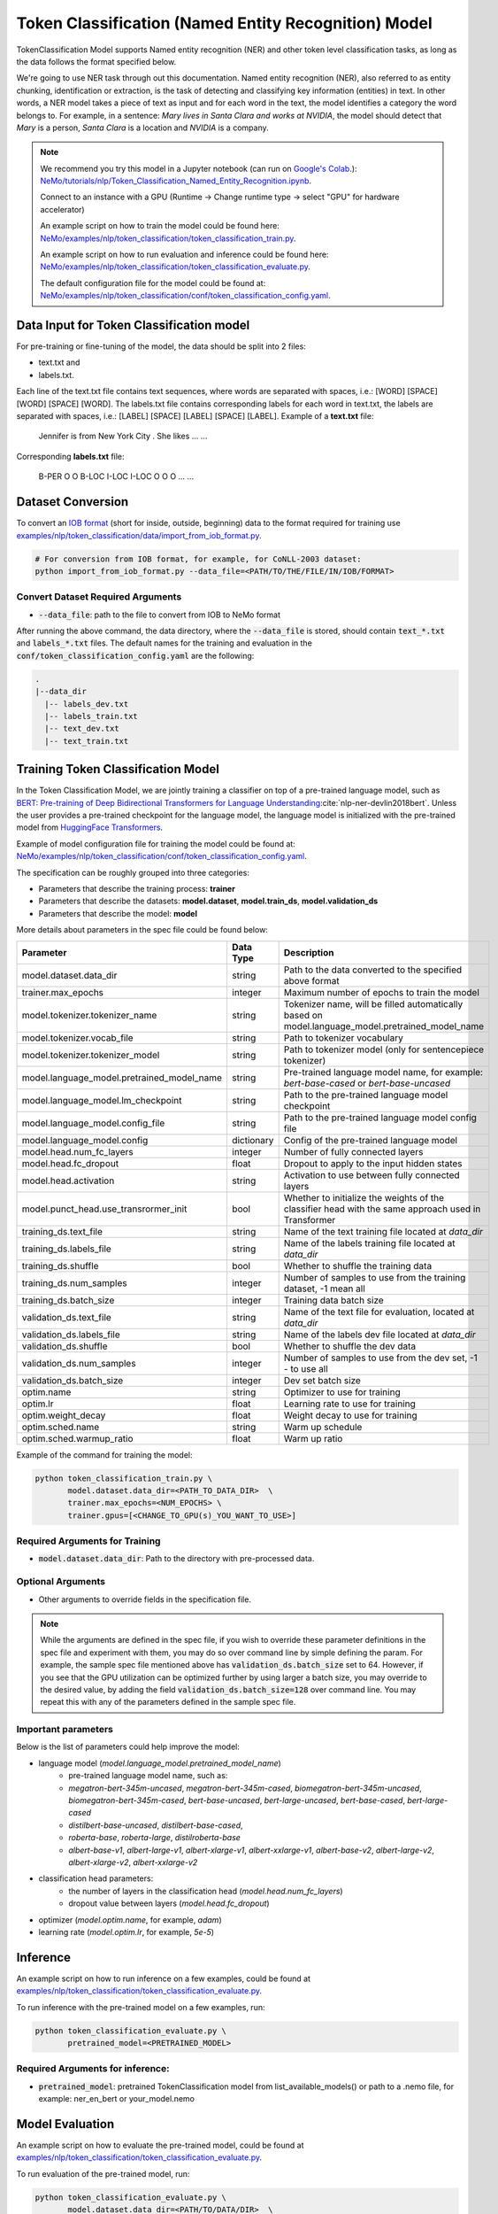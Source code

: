 .. _token_classification:

Token Classification (Named Entity Recognition) Model
=====================================================

TokenClassification Model supports Named entity recognition (NER) and other token level classification tasks, \
as long as the data follows the format specified below.

We're going to use NER task through out this documentation.
Named entity recognition (NER), also referred to as entity chunking, identification or extraction, is the task of \
detecting and classifying key information (entities) in text. In other words, a NER model takes a piece of text as \
input and for each word in the text, the model identifies a category the word belongs to.
For example, in a sentence: `Mary lives in Santa Clara and works at NVIDIA`, the model should detect that `Mary` \
is a person, `Santa Clara` is a location and `NVIDIA` is a company.


.. note::

    We recommend you try this model in a Jupyter notebook \
    (can run on `Google's Colab <https://colab.research.google.com/notebooks/intro.ipynb>`_.): \
    `NeMo/tutorials/nlp/Token_Classification_Named_Entity_Recognition.ipynb <https://github.com/NVIDIA/NeMo/blob/main/tutorials/nlp/Token_Classification_Named_Entity_Recognition.ipynb>`__.

    Connect to an instance with a GPU (Runtime -> Change runtime type -> select "GPU" for hardware accelerator)

    An example script on how to train the model could be found here: `NeMo/examples/nlp/token_classification/token_classification_train.py <https://github.com/NVIDIA/NeMo/blob/main/examples/nlp/token_classification/token_classification_train.py>`__.

    An example script on how to run evaluation and inference could be found here: `NeMo/examples/nlp/token_classification/token_classification_evaluate.py <https://github.com/NVIDIA/NeMo/blob/main/examples/nlp/token_classification/token_classification_evaluate.py>`__.

    The default configuration file for the model could be found at: `NeMo/examples/nlp/token_classification/conf/token_classification_config.yaml <https://github.com/NVIDIA/NeMo/blob/main/examples/nlp/token_classification/conf/token_classification_config.yaml>`__.




.. _dataset_token_classification:

Data Input for Token Classification model
-----------------------------------------

For pre-training or fine-tuning of the model, the data should be split into 2 files:

- text.txt and
- labels.txt.

Each line of the text.txt file contains text sequences, where words are separated with spaces, i.e.: [WORD] [SPACE] [WORD] [SPACE] [WORD].
The labels.txt file contains corresponding labels for each word in text.txt, the labels are separated with spaces, i.e.: [LABEL] [SPACE] [LABEL] [SPACE] [LABEL].
Example of a **text.txt** file:

    Jennifer is from New York City .
    She likes ...
    ...

Corresponding **labels.txt** file:

    B-PER O O B-LOC I-LOC I-LOC O
    O O ...
    ...

Dataset Conversion
------------------

To convert an `IOB format <https://en.wikipedia.org/wiki/Inside%E2%80%93outside%E2%80%93beginning_(tagging)>`__ (short for inside, outside, beginning) data to the format required for training use
`examples/nlp/token_classification/data/import_from_iob_format.py <https://github.com/NVIDIA/NeMo/blob/main/examples/nlp/token_classification/data/import_from_iob_format.py)>`_.

.. code::

    # For conversion from IOB format, for example, for CoNLL-2003 dataset:
    python import_from_iob_format.py --data_file=<PATH/TO/THE/FILE/IN/IOB/FORMAT>

Convert Dataset Required Arguments
^^^^^^^^^^^^^^^^^^^^^^^^^^^^^^^^^^

* :code:`--data_file`: path to the file to convert from IOB to NeMo format

After running the above command, the data directory, where the :code:`--data_file` is stored, should contain :code:`text_*.txt` and :code:`labels_*.txt` files.
The default names for the training and evaluation in the :code:`conf/token_classification_config.yaml` are the following:

.. code::

   .
   |--data_dir
     |-- labels_dev.txt
     |-- labels_train.txt
     |-- text_dev.txt
     |-- text_train.txt


Training Token Classification Model
-----------------------------------

In the Token Classification Model, we are jointly training a classifier on top of a pre-trained \
language model, such as `BERT: Pre-training of Deep Bidirectional Transformers for Language Understanding <https://arxiv.org/abs/1810.04805>`__:cite:`nlp-ner-devlin2018bert`.
Unless the user provides a pre-trained checkpoint for the language model, the language model is initialized with the
pre-trained model from `HuggingFace Transformers <https://github.com/huggingface/transformers>`__.

Example of model configuration file for training the model could be found at: `NeMo/examples/nlp/token_classification/conf/token_classification_config.yaml <https://github.com/NVIDIA/NeMo/blob/main/examples/nlp/token_classification/conf/token_classification_config.yaml>`__.

The specification can be roughly grouped into three categories:

* Parameters that describe the training process: **trainer**
* Parameters that describe the datasets: **model.dataset**, **model.train_ds**, **model.validation_ds**
* Parameters that describe the model: **model**

More details about parameters in the spec file could be found below:

+-------------------------------------------+-----------------+--------------------------------------------------------------------------------------------------------------+
| **Parameter**                             | **Data Type**   | **Description**                                                                                              |
+-------------------------------------------+-----------------+--------------------------------------------------------------------------------------------------------------+
| model.dataset.data_dir                    | string          | Path to the data converted to the specified above format                                                     |
+-------------------------------------------+-----------------+--------------------------------------------------------------------------------------------------------------+
| trainer.max_epochs                        | integer         | Maximum number of epochs to train the model                                                                  |
+-------------------------------------------+-----------------+--------------------------------------------------------------------------------------------------------------+
| model.tokenizer.tokenizer_name            | string          | Tokenizer name, will be filled automatically based on model.language_model.pretrained_model_name             |
+-------------------------------------------+-----------------+--------------------------------------------------------------------------------------------------------------+
| model.tokenizer.vocab_file                | string          | Path to tokenizer vocabulary                                                                                 |
+-------------------------------------------+-----------------+--------------------------------------------------------------------------------------------------------------+
| model.tokenizer.tokenizer_model           | string          | Path to tokenizer model (only for sentencepiece tokenizer)                                                   |
+-------------------------------------------+-----------------+--------------------------------------------------------------------------------------------------------------+
| model.language_model.pretrained_model_name| string          | Pre-trained language model name, for example: `bert-base-cased` or `bert-base-uncased`                       |
+-------------------------------------------+-----------------+--------------------------------------------------------------------------------------------------------------+
| model.language_model.lm_checkpoint        | string          | Path to the pre-trained language model checkpoint                                                            |
+-------------------------------------------+-----------------+--------------------------------------------------------------------------------------------------------------+
| model.language_model.config_file          | string          | Path to the pre-trained language model config file                                                           |
+-------------------------------------------+-----------------+--------------------------------------------------------------------------------------------------------------+
| model.language_model.config               | dictionary      | Config of the pre-trained language model                                                                     |
+-------------------------------------------+-----------------+--------------------------------------------------------------------------------------------------------------+
| model.head.num_fc_layers                  | integer         | Number of fully connected layers                                                                             |
+-------------------------------------------+-----------------+--------------------------------------------------------------------------------------------------------------+
| model.head.fc_dropout                     | float           | Dropout to apply to the input hidden states                                                                  |
+-------------------------------------------+-----------------+--------------------------------------------------------------------------------------------------------------+
| model.head.activation                     | string          | Activation to use between fully connected layers                                                             |
+-------------------------------------------+-----------------+--------------------------------------------------------------------------------------------------------------+
| model.punct_head.use_transrormer_init     | bool            | Whether to initialize the weights of the classifier head with the same approach used in Transformer          |
+-------------------------------------------+-----------------+--------------------------------------------------------------------------------------------------------------+
| training_ds.text_file                     | string          | Name of the text training file located at `data_dir`                                                         |
+-------------------------------------------+-----------------+--------------------------------------------------------------------------------------------------------------+
| training_ds.labels_file                   | string          | Name of the labels training file located at `data_dir`                                                       |
+-------------------------------------------+-----------------+--------------------------------------------------------------------------------------------------------------+
| training_ds.shuffle                       | bool            | Whether to shuffle the training data                                                                         |
+-------------------------------------------+-----------------+--------------------------------------------------------------------------------------------------------------+
| training_ds.num_samples                   | integer         | Number of samples to use from the training dataset, -1 mean all                                              |
+-------------------------------------------+-----------------+--------------------------------------------------------------------------------------------------------------+
| training_ds.batch_size                    | integer         | Training data batch size                                                                                     |
+-------------------------------------------+-----------------+--------------------------------------------------------------------------------------------------------------+
| validation_ds.text_file                   | string          | Name of the text file for evaluation, located at `data_dir`                                                  |
+-------------------------------------------+-----------------+--------------------------------------------------------------------------------------------------------------+
| validation_ds.labels_file                 | string          | Name of the labels dev file located at `data_dir`                                                            |
+-------------------------------------------+-----------------+--------------------------------------------------------------------------------------------------------------+
| validation_ds.shuffle                     | bool            | Whether to shuffle the dev data                                                                              |
+-------------------------------------------+-----------------+--------------------------------------------------------------------------------------------------------------+
| validation_ds.num_samples                 | integer         | Number of samples to use from the dev set, -1 - to use all                                                   |
+-------------------------------------------+-----------------+--------------------------------------------------------------------------------------------------------------+
| validation_ds.batch_size                  | integer         | Dev set batch size                                                                                           |
+-------------------------------------------+-----------------+--------------------------------------------------------------------------------------------------------------+
| optim.name                                | string          | Optimizer to use for training                                                                                |
+-------------------------------------------+-----------------+--------------------------------------------------------------------------------------------------------------+
| optim.lr                                  | float           | Learning rate to use for training                                                                            |
+-------------------------------------------+-----------------+--------------------------------------------------------------------------------------------------------------+
| optim.weight_decay                        | float           | Weight decay to use for training                                                                             |
+-------------------------------------------+-----------------+--------------------------------------------------------------------------------------------------------------+
| optim.sched.name                          | string          | Warm up schedule                                                                                             |
+-------------------------------------------+-----------------+--------------------------------------------------------------------------------------------------------------+
| optim.sched.warmup_ratio                  | float           | Warm up ratio                                                                                                |
+-------------------------------------------+-----------------+--------------------------------------------------------------------------------------------------------------+

Example of the command for training the model:

.. code::

    python token_classification_train.py \
           model.dataset.data_dir=<PATH_TO_DATA_DIR>  \
           trainer.max_epochs=<NUM_EPOCHS> \
           trainer.gpus=[<CHANGE_TO_GPU(s)_YOU_WANT_TO_USE>]


Required Arguments for Training
^^^^^^^^^^^^^^^^^^^^^^^^^^^^^^^

* :code:`model.dataset.data_dir`: Path to the directory with pre-processed data.

Optional Arguments
^^^^^^^^^^^^^^^^^^

* Other arguments to override fields in the specification file.

.. note::

    While the arguments are defined in the spec file, if you wish to override these parameter definitions in the spec file \
    and experiment with them, you may do so over command line by simple defining the param. \
    For example, the sample spec file mentioned above has :code:`validation_ds.batch_size` set to 64. \
    However, if you see that the GPU utilization can be optimized further by using larger a batch size, \
    you may override to the desired value, by adding the field :code:`validation_ds.batch_size=128` over command line.
    You may repeat this with any of the parameters defined in the sample spec file.

Important parameters
^^^^^^^^^^^^^^^^^^^^

Below is the list of parameters could help improve the model:

- language model (`model.language_model.pretrained_model_name`)
    - pre-trained language model name, such as:
    - `megatron-bert-345m-uncased`, `megatron-bert-345m-cased`, `biomegatron-bert-345m-uncased`, `biomegatron-bert-345m-cased`, `bert-base-uncased`, `bert-large-uncased`, `bert-base-cased`, `bert-large-cased`
    - `distilbert-base-uncased`, `distilbert-base-cased`,
    - `roberta-base`, `roberta-large`, `distilroberta-base`
    - `albert-base-v1`, `albert-large-v1`, `albert-xlarge-v1`, `albert-xxlarge-v1`, `albert-base-v2`, `albert-large-v2`, `albert-xlarge-v2`, `albert-xxlarge-v2`

- classification head parameters:
    - the number of layers in the classification head (`model.head.num_fc_layers`)
    - dropout value between layers (`model.head.fc_dropout`)

- optimizer (`model.optim.name`, for example, `adam`)
- learning rate (`model.optim.lr`, for example, `5e-5`)


Inference
---------

An example script on how to run inference on a few examples, could be found
at `examples/nlp/token_classification/token_classification_evaluate.py <https://github.com/NVIDIA/NeMo/blob/main/examples/nlp/token_classification/token_classification_evaluate.py>`_.

To run inference with the pre-trained model on a few examples, run:

.. code::

    python token_classification_evaluate.py \
           pretrained_model=<PRETRAINED_MODEL>

Required Arguments for inference:
^^^^^^^^^^^^^^^^^^^^^^^^^^^^^^^^^

* :code:`pretrained_model`: pretrained TokenClassification model from list_available_models() or path to a .nemo file, for example: ner_en_bert or your_model.nemo


Model Evaluation
----------------

An example script on how to evaluate the pre-trained model, could be found
at `examples/nlp/token_classification/token_classification_evaluate.py <https://github.com/NVIDIA/NeMo/blob/main/examples/nlp/token_classification/token_classification_evaluate.py>`_.

To run evaluation of the pre-trained model, run:

.. code::

    python token_classification_evaluate.py \
           model.dataset.data_dir=<PATH/TO/DATA/DIR>  \
           pretrained_model=ner_en_bert \
           model.test_ds.text_file=<text_*.txt> \
           model.test_ds.labels_file=<labels_*.txt> \
           model.dataset.max_seq_length=512


Required Arguments:
^^^^^^^^^^^^^^^^^^^
* :code:`pretrained_model`: pretrained TokenClassification model from list_available_models() or path to a .nemo file, for example: ner_en_bert or your_model.nemo
* :code:`model.dataset.data_dir`: Path to the directory that containes :code:`model.test_ds.text_file` and :code:`model.test_ds.labels_file`.


Optional Arguments:
^^^^^^^^^^^^^^^^^^^
* :code:`model.test_ds.text_file` and :code:`model.test_ds.labels_file`: text_*.txt and labels_*.txt file names is the default text_dev.txt and labels_dev.txt from the config files should be overwritten.
* Other :code:`model.dataset` or :code:`model.test_ds` arguments to override fields in the config file of the pre-trained model.


During evaluation of the :code:`test_ds`, the script generates a classification reports that includes the following metrics:

* :code:`Precision`
* :code:`Recall`
* :code:`F1`

More details about these metrics could be found `here <https://en.wikipedia.org/wiki/Precision_and_recall>`__.

References
----------

.. bibliography:: nlp_all.bib
    :style: plain
    :labelprefix: NLP-NER
    :keyprefix: nlp-ner-